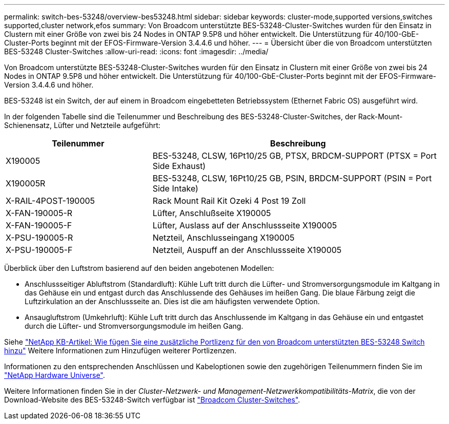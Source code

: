 ---
permalink: switch-bes-53248/overview-bes53248.html 
sidebar: sidebar 
keywords: cluster-mode,supported versions,switches supported,cluster network,efos 
summary: Von Broadcom unterstützte BES-53248-Cluster-Switches wurden für den Einsatz in Clustern mit einer Größe von zwei bis 24 Nodes in ONTAP 9.5P8 und höher entwickelt. Die Unterstützung für 40/100-GbE-Cluster-Ports beginnt mit der EFOS-Firmware-Version 3.4.4.6 und höher. 
---
= Übersicht über die von Broadcom unterstützten BES-53248 Cluster-Switches
:allow-uri-read: 
:icons: font
:imagesdir: ../media/


[role="lead"]
Von Broadcom unterstützte BES-53248-Cluster-Switches wurden für den Einsatz in Clustern mit einer Größe von zwei bis 24 Nodes in ONTAP 9.5P8 und höher entwickelt. Die Unterstützung für 40/100-GbE-Cluster-Ports beginnt mit der EFOS-Firmware-Version 3.4.4.6 und höher.

BES-53248 ist ein Switch, der auf einem in Broadcom eingebetteten Betriebssystem (Ethernet Fabric OS) ausgeführt wird.

In der folgenden Tabelle sind die Teilenummer und Beschreibung des BES-53248-Cluster-Switches, der Rack-Mount-Schienensatz, Lüfter und Netzteile aufgeführt:

[cols="1,2"]
|===
| Teilenummer | Beschreibung 


 a| 
X190005
 a| 
BES-53248, CLSW, 16Pt10/25 GB, PTSX, BRDCM-SUPPORT (PTSX = Port Side Exhaust)



 a| 
X190005R
 a| 
BES-53248, CLSW, 16Pt10/25 GB, PSIN, BRDCM-SUPPORT (PSIN = Port Side Intake)



 a| 
X-RAIL-4POST-190005
 a| 
Rack Mount Rail Kit Ozeki 4 Post 19 Zoll



 a| 
X-FAN-190005-R
 a| 
Lüfter, Anschlußseite X190005



 a| 
X-FAN-190005-F
 a| 
Lüfter, Auslass auf der Anschlussseite X190005



 a| 
X-PSU-190005-R
 a| 
Netzteil, Anschlusseingang X190005



 a| 
X-PSU-190005-F
 a| 
Netzteil, Auspuff an der Anschlussseite X190005

|===
Überblick über den Luftstrom basierend auf den beiden angebotenen Modellen:

* Anschlussseitiger Abluftstrom (Standardluft): Kühle Luft tritt durch die Lüfter- und Stromversorgungsmodule im Kaltgang in das Gehäuse ein und entgast durch das Anschlussende des Gehäuses im heißen Gang. Die blaue Färbung zeigt die Luftzirkulation an der Anschlussseite an. Dies ist die am häufigsten verwendete Option.
* Ansaugluftstrom (Umkehrluft): Kühle Luft tritt durch das Anschlussende im Kaltgang in das Gehäuse ein und entgastet durch die Lüfter- und Stromversorgungsmodule im heißen Gang.


Siehe https://kb.netapp.com/Advice_and_Troubleshooting/Data_Protection_and_Security/MetroCluster/How_to_add_Additional_Port_Licensing_for_the_Broadcom-Supported_BES-53248_Switch["NetApp KB-Artikel: Wie fügen Sie eine zusätzliche Portlizenz für den von Broadcom unterstützten BES-53248 Switch hinzu"^] Weitere Informationen zum Hinzufügen weiterer Portlizenzen.

Informationen zu den entsprechenden Anschlüssen und Kabeloptionen sowie den zugehörigen Teilenummern finden Sie im https://hwu.netapp.com/Home/Index["NetApp Hardware Universe"^].

Weitere Informationen finden Sie in der _Cluster-Netzwerk- und Management-Netzwerkkompatibilitäts-Matrix_, die von der Download-Website des BES-53248-Switch verfügbar ist https://mysupport.netapp.com/site/products/all/details/broadcom-cluster-switches/downloads-tab["Broadcom Cluster-Switches"^].
